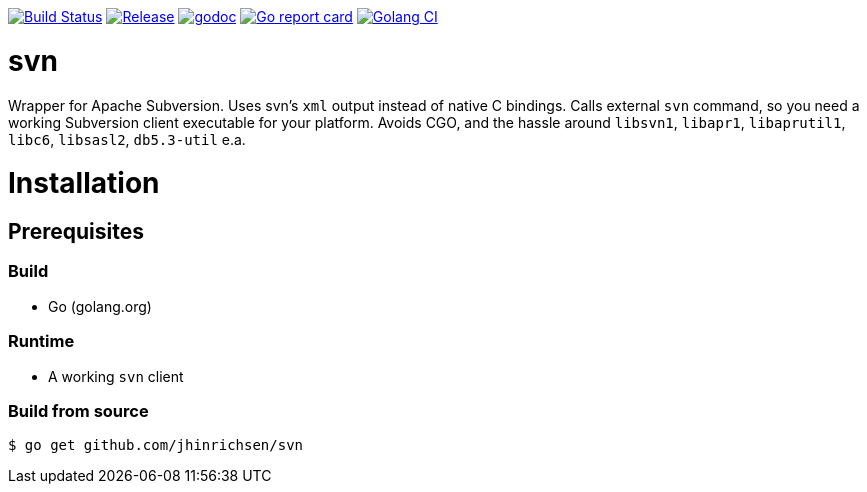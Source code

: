 image:https://travis-ci.com/jhinrichsen/svn.svg?branch=master["Build Status", link="https://travis-ci.com/jhinrichsen/svn"]
image:https://img.shields.io/github/release/jhinrichsen/svn.svg["Release", link="https://github.com/jhinrichsen/svn/releases/latest"]
image:https://godoc.org/github.com/jhinrichsen/svn?status.svg["godoc", link="https://godoc.org/github.com/jhinrichsen/svn"]
image:https://goreportcard.com/badge/github.com/jhinrichsen/svn["Go report card", link="https://goreportcard.com/report/github.com/jhinrichsen/svn"]
image:https://golangci.com/badges/github.com/jhinrichsen/svn.svg["Golang CI", link="https://golangci.com/r/github.com/jhinrichsen/svn"]

= svn

Wrapper for Apache Subversion. Uses svn's `xml` output instead of native C bindings.
Calls external `svn` command, so you need a working Subversion client executable for your platform.
Avoids CGO, and the hassle around `libsvn1`, `libapr1`, `libaprutil1`, `libc6`, `libsasl2`, `db5.3-util` e.a.

= Installation

== Prerequisites

=== Build

- Go (golang.org)

=== Runtime

- A working `svn` client

=== Build from source

----
$ go get github.com/jhinrichsen/svn
----

